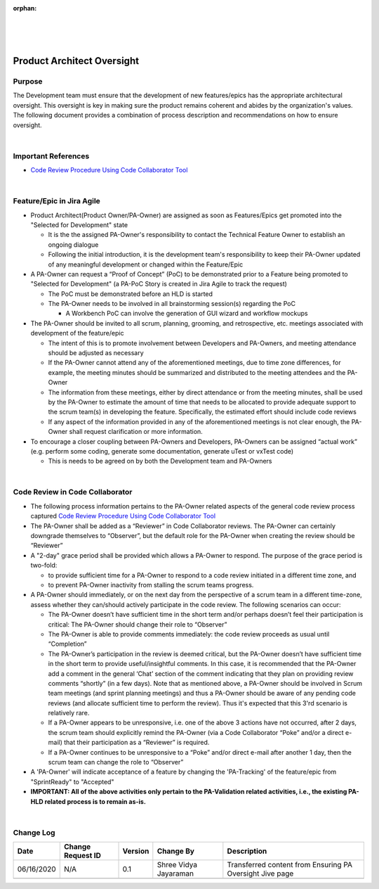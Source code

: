 ﻿:orphan:
|
|
|

======================================================
Product Architect Oversight
======================================================

**Purpose**
-----------

The Development team must ensure that the development of new features/epics has the appropriate architectural oversight. This oversight is key in making sure the product remains coherent and abides by the organization's values.  The following document provides a combination of process description and recommendations on how to ensure oversight.

|

**Important References**
------------------------

- `Code Review Procedure Using Code Collaborator Tool <../CodingIntBuild/PeerReviewProcedure_CodeCollaborator.html>`__

|
 
**Feature/Epic in Jira Agile**
------------------------------

- Product Architect(Product Owner/PA-Owner) are assigned as soon as Features/Epics get promoted into the "Selected for Development" state  

  - It is the the assigned PA-Owner's responsibility to contact the Technical Feature Owner to establish an ongoing dialogue
  - Following the initial introduction, it is the development team's responsibility to keep their PA-Owner updated of any meaningful development or changed within the Feature/Epic

- A PA-Owner can request a “Proof of Concept” (PoC) to be demonstrated prior to a Feature being promoted to "Selected for Development" (a PA-PoC Story is created in Jira Agile to track the request)

  - The PoC must be demonstrated before an HLD is started
  - The PA-Owner needs to be involved in all brainstorming session(s) regarding the PoC

    - A Workbench PoC can involve the generation of GUI wizard and workflow mockups

- The PA-Owner should be invited to all scrum, planning, grooming, and retrospective, etc. meetings associated with development of the feature/epic

  - The intent of this is to promote involvement between Developers and PA-Owners, and meeting attendance should be adjusted as necessary
  - If the PA-Owner cannot attend any of the aforementioned meetings, due to time zone differences, for example, the meeting minutes should be summarized and distributed to the meeting attendees and the PA-Owner
  - The information from these meetings, either by direct attendance or from the meeting minutes, shall be used by the PA-Owner to estimate the amount of time that needs to be allocated to provide adequate support to the scrum team(s) in developing the feature.  Specifically, the estimated effort should include code reviews
  - If any aspect of the information provided in any of the aforementioned meetings is not clear enough, the PA-Owner shall request clarification or more information.

- To encourage a closer coupling between PA-Owners and Developers, PA-Owners can be assigned “actual work” (e.g. perform some coding, generate some documentation, generate uTest or vxTest code)

  - This is needs to be agreed on by both the Development team and PA-Owners
    
|

**Code Review in Code Collaborator**
-------------------------------------

- The following process information pertains to the PA-Owner related aspects of the general code review process captured `Code Review Procedure Using Code Collaborator Tool <../CodingIntBuild/PeerReviewProcedure_CodeCollaborator.html>`__
- The PA-Owner shall be added as a “Reviewer” in Code Collaborator reviews.  The PA-Owner can certainly downgrade themselves to “Observer”, but the default role for the PA-Owner when creating the review should be “Reviewer”
- A "2-day" grace period shall be provided which allows a PA-Owner to respond.  The purpose of the grace period is two-fold:

  - to provide sufficient time for a PA-Owner to respond to a code review initiated in a different time zone, and
  - to prevent PA-Owner inactivity from stalling the scrum teams progress.

- A PA-Owner should immediately, or on the next day from the perspective of a scrum team in a different time-zone, assess whether they can/should actively participate in the code review.  The following scenarios can occur:

  - The PA-Owner doesn’t have sufficient time in the short term and/or perhaps doesn’t feel their participation is critical: The PA-Owner should change their role to “Observer”
  - The PA-Owner is able to provide comments immediately: the code review proceeds as usual until “Completion”
  - The PA-Owner’s participation in the review is deemed critical, but the PA-Owner doesn’t have sufficient time in the short term to provide useful/insightful comments.  In this case, it is recommended that the PA-Owner add a comment in the general ‘Chat’ section of the comment indicating that they plan on providing review comments “shortly” (in a few days).   Note that as mentioned above, a PA-Owner should be involved in Scrum team meetings (and sprint planning meetings) and thus a PA-Owner should be aware of any pending code reviews (and allocate sufficient time to perform the review).  Thus it's expected that this 3'rd scenario is relatively rare.
  - If a PA-Owner appears to be unresponsive, i.e. one of the above 3 actions have not occurred, after 2 days, the scrum team should explicitly remind the PA-Owner (via a Code Collaborator “Poke” and/or a direct e-mail) that their participation as a “Reviewer” is required.
  - If a PA-Owner continues to be unresponsive to a “Poke” and/or direct e-mail after another 1 day, then the scrum team can change the role to “Observer”
  
- A 'PA-Owner' will indicate acceptance of a feature by changing the 'PA-Tracking' of the feature/epic from "SprintReady" to "Accepted"

- **IMPORTANT: All of the above activities only pertain to the PA-Validation related activities, i.e., the existing PA-HLD related process is to remain as-is.** 	
	
|

**Change Log**
--------------

+----------------+----------------+----------------+----------------+---------------------------------------+
| **Date**       | **Change       | **Version**    | **Change By**  | **Description**                       |
|                | Request ID**   |                |                |                                       |
+----------------+----------------+----------------+----------------+---------------------------------------+
| 06/16/2020     | N/A            | 0.1            | Shree Vidya    | Transferred content from Ensuring PA  |
|                |                |                | Jayaraman      | Oversight Jive page                   |
+----------------+----------------+----------------+----------------+---------------------------------------+
|                |                |                |                |                                       |
+----------------+----------------+----------------+----------------+---------------------------------------+
